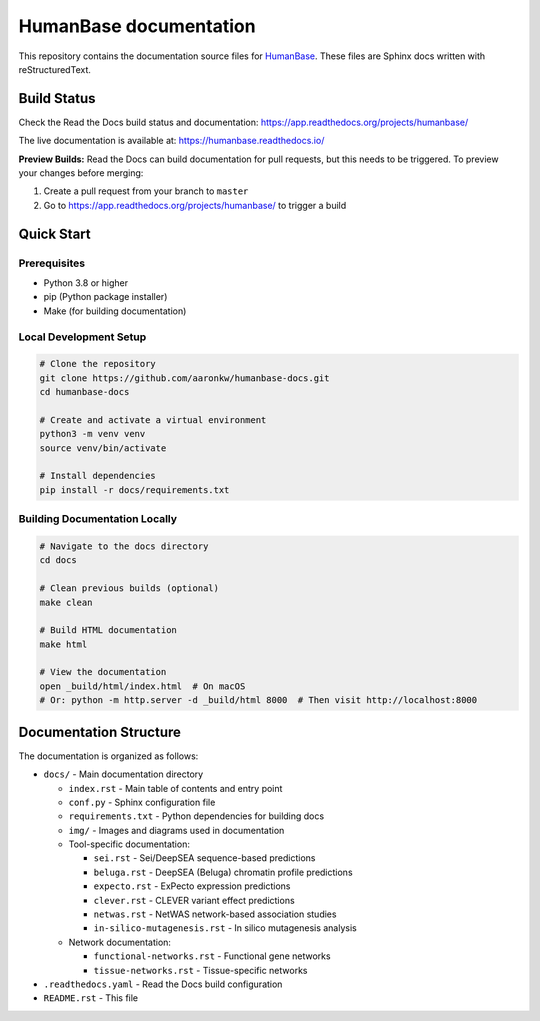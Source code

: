 =======================
HumanBase documentation
=======================

This repository contains the documentation source files for `HumanBase <https://hb.flatironinstitute.org>`_. These files are Sphinx docs written with reStructuredText.

Build Status
------------

Check the Read the Docs build status and documentation: https://app.readthedocs.org/projects/humanbase/

The live documentation is available at: https://humanbase.readthedocs.io/

**Preview Builds:** Read the Docs can build documentation for pull requests, but this needs to be triggered. To preview your changes before merging:

1. Create a pull request from your branch to ``master``
2. Go to https://app.readthedocs.org/projects/humanbase/ to trigger a build

Quick Start
-----------

Prerequisites
~~~~~~~~~~~~~

* Python 3.8 or higher
* pip (Python package installer)
* Make (for building documentation)

Local Development Setup
~~~~~~~~~~~~~~~~~~~~~~~

.. code-block:: bash

   # Clone the repository
   git clone https://github.com/aaronkw/humanbase-docs.git
   cd humanbase-docs

   # Create and activate a virtual environment
   python3 -m venv venv
   source venv/bin/activate

   # Install dependencies
   pip install -r docs/requirements.txt

Building Documentation Locally
~~~~~~~~~~~~~~~~~~~~~~~~~~~~~~

.. code-block:: bash

   # Navigate to the docs directory
   cd docs

   # Clean previous builds (optional)
   make clean

   # Build HTML documentation
   make html

   # View the documentation
   open _build/html/index.html  # On macOS
   # Or: python -m http.server -d _build/html 8000  # Then visit http://localhost:8000

Documentation Structure
-----------------------

The documentation is organized as follows:

* ``docs/`` - Main documentation directory

  * ``index.rst`` - Main table of contents and entry point
  * ``conf.py`` - Sphinx configuration file
  * ``requirements.txt`` - Python dependencies for building docs
  * ``img/`` - Images and diagrams used in documentation
  * Tool-specific documentation:

    * ``sei.rst`` - Sei/DeepSEA sequence-based predictions
    * ``beluga.rst`` - DeepSEA (Beluga) chromatin profile predictions
    * ``expecto.rst`` - ExPecto expression predictions
    * ``clever.rst`` - CLEVER variant effect predictions
    * ``netwas.rst`` - NetWAS network-based association studies
    * ``in-silico-mutagenesis.rst`` - In silico mutagenesis analysis

  * Network documentation:

    * ``functional-networks.rst`` - Functional gene networks
    * ``tissue-networks.rst`` - Tissue-specific networks

* ``.readthedocs.yaml`` - Read the Docs build configuration
* ``README.rst`` - This file
